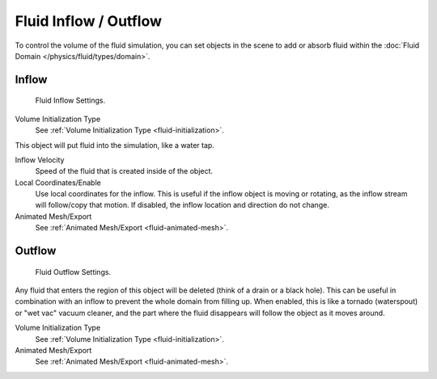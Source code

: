 
**********************
Fluid Inflow / Outflow
**********************

To control the volume of the fluid simulation,
you can set objects in the scene to add or absorb fluid within the :doc:`Fluid Domain </physics/fluid/types/domain>`.


.. _bpy.types.InflowFluidSettings:

Inflow
======

.. figure:: /images/physics_fluid_types_flow_inflow.jpg

   Fluid Inflow Settings.

Volume Initialization Type
   See :ref:`Volume Initialization Type <fluid-initialization>`.

This object will put fluid into the simulation, like a water tap.

Inflow Velocity
   Speed of the fluid that is created inside of the object.

Local Coordinates/Enable
   Use local coordinates for the inflow.
   This is useful if the inflow object is moving or rotating, as the inflow stream will
   follow/copy that motion. If disabled, the inflow location and direction do not change.

Animated Mesh/Export
   See :ref:`Animated Mesh/Export <fluid-animated-mesh>`.


.. _bpy.types.OutflowFluidSettings:

Outflow
=======

.. figure:: /images/physics_fluid_types_flow_outflow.jpg

   Fluid Outflow Settings.

Any fluid that enters the region of this object will be deleted (think of a drain or a black hole).
This can be useful in combination with an inflow to prevent the whole domain from filling up.
When enabled, this is like a tornado (waterspout) or "wet vac" vacuum cleaner,
and the part where the fluid disappears will follow the object as it moves around.

Volume Initialization Type
   See :ref:`Volume Initialization Type <fluid-initialization>`.

Animated Mesh/Export
   See :ref:`Animated Mesh/Export <fluid-animated-mesh>`.
